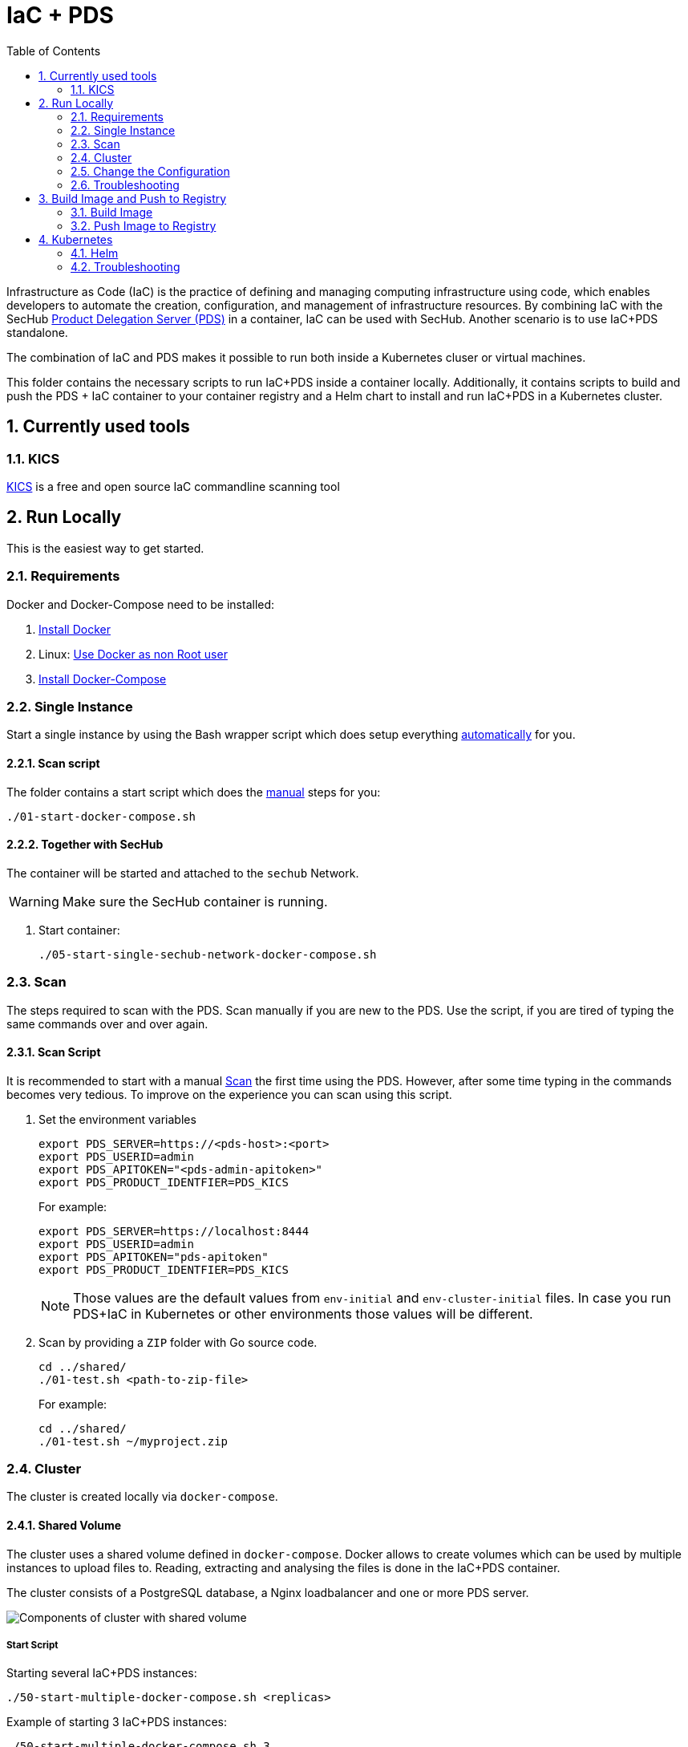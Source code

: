 // SPDX-License-Identifier: MIT

:toc:
:numbered:

= IaC + PDS

Infrastructure as Code (IaC) is the practice of defining and managing computing infrastructure using code, which enables developers to automate the creation, configuration, and management of infrastructure resources. By combining IaC with the SecHub https://mercedes-benz.github.io/sechub/latest/sechub-product-delegation-server.html[Product Delegation Server (PDS)] in a container, IaC can be used with SecHub. Another scenario is to use IaC+PDS standalone.

The combination of IaC and PDS makes it possible to run both inside a Kubernetes cluser or virtual machines.

This folder contains the necessary scripts to run IaC+PDS inside a container locally. Additionally, it contains scripts to build and push the PDS + IaC container to your container registry and a Helm chart to install and run IaC+PDS in a Kubernetes cluster.

== Currently used tools
=== KICS
https://github.com/Checkmarx/kics[KICS] is a free and open source IaC commandline scanning tool

== Run Locally

This is the easiest way to get started.

=== Requirements

Docker and Docker-Compose need to be installed:

. https://docs.docker.com/engine/install/[Install Docker]

. Linux: https://docs.docker.com/engine/install/linux-postinstall/#manage-docker-as-a-non-root-user[Use Docker as non Root user]

. https://docs.docker.com/compose/install/[Install Docker-Compose]

=== Single Instance

Start a single instance by using the Bash wrapper script which does setup everything <<_automatic,automatically>> for you.

==== Scan script

The folder contains a start script which does the <<_manually, manual>> steps for you:

----
./01-start-docker-compose.sh
----

==== Together with SecHub

The container will be started and attached to the `sechub` Network.

WARNING: Make sure the SecHub container is running.

. Start container:
+
----
./05-start-single-sechub-network-docker-compose.sh
----

=== Scan

The steps required to scan with the PDS. Scan manually if you are new to the PDS. Use the script, if you are tired of typing the same commands over and over again.

==== Scan Script

It is recommended to start with a manual <<_scan>> the first time using the PDS. However, after some time typing in the commands becomes very tedious. To improve on the experience you can scan using this script.

. Set the environment variables
+
----
export PDS_SERVER=https://<pds-host>:<port>
export PDS_USERID=admin
export PDS_APITOKEN="<pds-admin-apitoken>"
export PDS_PRODUCT_IDENTFIER=PDS_KICS
----
+
For example:
+
----
export PDS_SERVER=https://localhost:8444
export PDS_USERID=admin
export PDS_APITOKEN="pds-apitoken"
export PDS_PRODUCT_IDENTFIER=PDS_KICS
----
+
[NOTE]
Those values are the default values from `env-initial` and `env-cluster-initial` files. In case you run PDS+IaC in Kubernetes or other environments those values will be different.

. Scan by providing a `ZIP` folder with Go source code.
+
----
cd ../shared/
./01-test.sh <path-to-zip-file>
----
+
For example:
+
----
cd ../shared/
./01-test.sh ~/myproject.zip
----

=== Cluster

The cluster is created locally via `docker-compose`.

==== Shared Volume

The cluster uses a shared volume defined in `docker-compose`. Docker allows to create volumes which can be used by multiple instances to upload files to. Reading, extracting and analysing the files is done in the IaC+PDS container.

The cluster consists of a PostgreSQL database, a Nginx loadbalancer and one or more PDS server.

image::../shared/media/cluster_shared_volume.svg[Components of cluster with shared volume]

===== Start Script

Starting several IaC+PDS instances:

----
./50-start-multiple-docker-compose.sh <replicas>
----

Example of starting 3 IaC+PDS instances:

----
./50-start-multiple-docker-compose.sh 3
----

==== Object Storage

The cluster uses an object storage to store files. The cluster uses https://github.com/chrislusf/seaweedfs[SeaweedFS] (S3 compatible) to store files. The PDS instance(s) use the object storage to upload files to. Reading, extracting and analysing the files is done in the IaC+PDS container.

The cluster consists of a PostgreSQL database, a Nginx loadbalancer, a SeaweedFS object storage and one or more PDS server.

image::../shared/media/cluster_object_storage.svg[Components of cluster with object storage]

===== Start Script

Starting several IaC+PDS instances

----
./51-start-multiple-object-storage-docker-compose.sh <replicas>
----

Example of starting 3 IaC+PDS instances

----
./51-start-multiple-object-storage-docker-compose.sh 3
----

=== Change the Configuration

There are several configuration options available for the IaC+PDS `docker-compose` files. Have a look at `env-example` for more details.

=== Troubleshooting

This section contains information about how to troubleshoot IaC+PDS if something goes wrong.

==== Access the container

----
docker exec -it pds-iac bash
----

==== Java Application Remote Debugging of PDS

. Set `JAVA_ENABLE_DEBUG=true` in the `.env` file

. Connect via remote debugging to the `pds`
+
connect via CLI
+
----
jdb -attach localhost:15024
----
+
TIP: https://www.baeldung.com/java-application-remote-debugging[Java Application Remote Debugging] and https://www.tutorialspoint.com/jdb/jdb_basic_commands.htm[JDB - Basic Commands]
+
or connect via IDE (e. g. Eclipse IDE, VSCodium, Eclipse Theia, IntelliJ etc.).
+
TIP: https://www.eclipse.org/community/eclipse_newsletter/2017/june/article1.php[Debugging the Eclipse IDE for Java Developers]

== Build Image and Push to Registry

Build container images and push them to registry to run IaC+PDS on virtual machines, Kubernetes or any other distributed system.

=== Build Image

Build the container image.

==== Build

. Using the default image:
+
----
./10-create-image.sh my.registry.example.org/sechub/pds_iac v0.1
----

. Using your own base image:
+
----
./10-create-image.sh my.registry.example.org/sechub/pds_iac v0.1 "my.registry.example.org/debian:12-slim"
----

=== Push Image to Registry

Push the container image to a registry.

* Push the version tag only
+
----
./20-push-image.sh my.registry.example.org/sechub/pds_iac v0.1
----

* Push the version and `latest` tags
+
----
./20-push-image.sh my.registry.example.org/sechub/pds_iac v0.1 yes
----

== Kubernetes

https://kubernetes.io/[Kubernetes] is an open-source container-orchestration system. This sections explains how to deploy and run PDS+IaC in Kubernetes.

=== Helm

https://helm.sh/[Helm] is a package manager for Kubernetes.

==== Requierments

* https://helm.sh/docs/intro/install/[Helm] installed
* `pds_iac` image pushed to registry

==== Installation

. Create a `myvalues.yaml` configuration file
+
A minimal example configuration file with one instance:
+
[source,yaml]
----
replicaCount: 1

image:
   registry: my.registry.example.org/sechub/pds_iac
   tag: latest

pds:
   startMode: localserver

users:
   admin:
      id: "admin"
      apiToken: "{noop}<my-admin-password>"
   technical:
      id: "techuser"
      apiToken: "{noop}<my-technical-password>"

storage:
    local:
        enabled: true

networkPolicy:
    enabled: true
    ingress:
    - from:
        - podSelector:
            matchLabels:
                name: sechub-server
        - podSelector:
            matchLabels:
                name: sechub-adminserver
----
+
An example configuration file with 3 replicas, postgresql and object storage:
+
[source,yaml]
----
replicaCount: 3

image:
   registry: my.registry.example.org/sechub/pds_iac
   tag: latest

pds:
   startMode: localserver
   keepContainerAliveAfterPDSCrashed: true

users:
   admin:
      id: "admin"
      apiToken: "{noop}<my-admin-password>"
   technical:
      id: "techuser"
      apiToken: "{noop}<my-technical-password>"


database:
    postgres:
        enabled: true
        connection: "jdbc:postgresql://<my-database-host>:<port>/<my-database>"
        username: "<username-for-my-database>"
        password: "<password-for-my-database>"

storage:
    local:
        enabled: false
    s3:
        enabled: true
        endpoint: "https://<my-s3-object-storage>:443"
        bucketname: "<my-bucket>"
        accesskey: "<my-accesskey>"
        secretkey: "<my-secretkey>"

networkPolicy:
    enabled: true
    ingress:
    - from:
        - podSelector:
            matchLabels:
                name: sechub-server
        - podSelector:
            matchLabels:
                name: sechub-adminserver
----
+
[TIP]
To generate passwords use `tr -dc A-Za-z0-9 </dev/urandom | head -c 18 ; echo ''`, `openssl rand -base64 15`, `apg -MSNCL -m 15 -x 20` or `shuf -zer -n20  {A..Z} {a..z} {0..9}`.

. Install helm package from file system
+
----
helm install --values myvalues.yaml pds-iac helm/pds-iac/
----
+
[TIP]
Use `helm --namespace <my-namespace> install…` to install the helm chart into another namespace in the Kubernetes cluster.

. List pods
+
----
kubectl get pods
NAME                             READY   STATUS    RESTARTS   AGE
pds-iac-545f5bc8-7s6rh         1/1     Running   0          1m43s
pds-iac-545f5bc8-px9cs         1/1     Running   0          1m43s
pds-iac-545f5bc8-t52p6         1/1     Running   0          3m

----

. Forward port of one of the pods to own machine
+
----
kubectl port-forward pds-iac-545f5bc8-7s6rh  8444:8444
----

. Scan as explained in <<_scan>>.

==== Upgrade

In case, `my-values.yaml` was changed. Simply, use `helm upgrade` to update the deployment. `helm` will handle scaling up and down as well as changing the configuration.

----
helm upgrade --values my-values.yaml pds-iac helm/pds-iac/
----

==== Uninstall

. Helm list
+
----
helm list
NAME     	NAMESPACE 	REVISION	UPDATED                                 	STATUS  	CHART                          	APP VERSION
pds-iac	my-namespace	1       	2021-06-24 21:54:37.668489822 +0200 CEST	deployed	pds-iac-0.1.0                	0.21.0
----

. Helm uninstall
+
----
helm uninstall pds-iac
----

=== Troubleshooting

* Access deployment events.
+
----
kubectl describe pod pds-iac-545f5bc8-7s6rh
…
Events:
  Type    Reason     Age   From               Message
  ----    ------     ----  ----               -------
  Normal  Scheduled  1m    default-scheduler  Successfully assigned sechub-dev/pds-iac-749fcb8d7f-jjqwn to kube-node01
  Normal  Pulling    54s   kubelet            Pulling image "my.registry.example.org/sechub/pds_iac:v0.1"
  Normal  Pulled     40s   kubelet            Successfully pulled image "my.registry.example.org/sechub/pds_iac:v0.1" in 13.815348799s
  Normal  Created    15s   kubelet            Created container pds-iac
  Normal  Started    10s   kubelet            Started container pds-iac
----

* Access container logs.
+
----
kubectl logs pds-iac-545f5bc8-7s6rh

  .   ____          _            __ _ _
 /\\ / ___'_ __ _ _(_)_ __  __ _ \ \ \ \
( ( )\___ | '_ | '_| | '_ \/ _` | \ \ \ \
 \\/  ___)| |_)| | | | | || (_| |  ) ) ) )
  '  |____| .__|_| |_|_| |_\__, | / / / /
 =========|_|==============|___/=/_/_/_/
 :: Spring Boot ::                (v2.4.0)

2021-06-09 14:46:07.310  INFO 7 --- [           main] d.s.p.ProductDelegationServerApplication : Starting ProductDelegationServerApplication using Java 11.0.11 on pds-iac-749fcb8d7f-jjqwn with PID 7 (/pds/sechub-pds-0.21.0.jar started by iac in /workspace)
2021-06-09 14:46:07.312  INFO 7 --- [           main] d.s.p.ProductDelegationServerApplication : The following profiles are active: pds_localserver
2021-06-09 14:46:08.945  INFO 7 --- [           main] o.apache.catalina.core.StandardService   : Starting service [Tomcat]
2021-06-09 14:46:08.945  INFO 7 --- [           main] org.apache.catalina.core.StandardEngine  : Starting Servlet engine: [Apache Tomcat/9.0.39]
2021-06-09 14:46:09.000  INFO 7 --- [           main] o.a.c.c.C.[Tomcat].[localhost].[/]       : Initializing Spring embedded WebApplicationContext
2021-06-09 14:46:09.228  INFO 7 --- [           main] com.zaxxer.hikari.HikariDataSource       : HikariPool-1 - Starting...
2021-06-09 14:46:09.485  INFO 7 --- [           main] com.zaxxer.hikari.HikariDataSource       : HikariPool-1 - Start completed.
2021-06-09 14:46:10.243  INFO 7 --- [           main] c.d.s.p.m.PDSHeartBeatTriggerService     : Heartbeat service created with 1000 millisecondss initial delay and 60000 millisecondss as fixed delay
2021-06-09 14:46:10.439  INFO 7 --- [           main] c.d.s.pds.batch.PDSBatchTriggerService   : Scheduler service created with 100 millisecondss initial delay and 500 millisecondss as fixed delay
2021-06-09 14:46:13.192  INFO 7 --- [           main] d.s.p.ProductDelegationServerApplication : Started ProductDelegationServerApplication in 6.783 seconds (JVM running for 7.27)
2021-06-09 14:46:14.206  INFO 7 --- [   scheduling-1] c.d.s.p.m.PDSHeartBeatTriggerService     : Heartbeat will be initialized
2021-06-09 14:46:14.206  INFO 7 --- [   scheduling-1] c.d.s.p.m.PDSHeartBeatTriggerService     : Create new server hearbeat
2021-06-09 14:46:14.255  INFO 7 --- [   scheduling-1] c.d.s.p.m.PDSHeartBeatTriggerService     : heartbeat update - serverid:IAC_CLUSTER, heartbeatuuid:a46b97b2-4cfb-449d-a171-42b255c4aab8, cluster-member-data:{"hostname":"pds-iac-749fcb8d7f-jjqwn","ip":"192.168.129.206","port":8444,"heartBeatTimestamp":"2021-06-09T14:46:14.207113","executionState":{"queueMax":50,"jobsInQueue":0,"entries":[]}}
----
